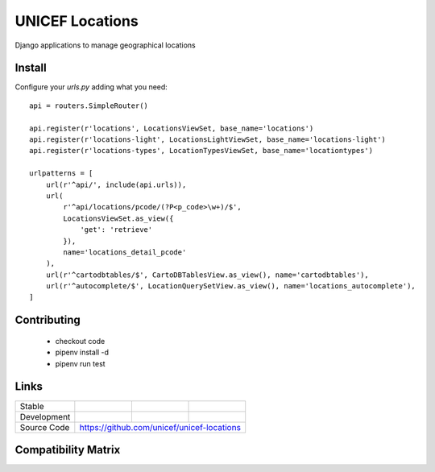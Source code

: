 UNICEF Locations
================

Django applications to manage geographical locations

Install
-------

Configure your `urls.py` adding what you need::


    api = routers.SimpleRouter()

    api.register(r'locations', LocationsViewSet, base_name='locations')
    api.register(r'locations-light', LocationsLightViewSet, base_name='locations-light')
    api.register(r'locations-types', LocationTypesViewSet, base_name='locationtypes')

    urlpatterns = [
        url(r'^api/', include(api.urls)),
        url(
            r'^api/locations/pcode/(?P<p_code>\w+)/$',
            LocationsViewSet.as_view({
                'get': 'retrieve'
            }),
            name='locations_detail_pcode'
        ),
        url(r'^cartodbtables/$', CartoDBTablesView.as_view(), name='cartodbtables'),
        url(r'^autocomplete/$', LocationQuerySetView.as_view(), name='locations_autocomplete'),
    ]


Contributing
------------

    - checkout code
    - pipenv install -d
    - pipenv run test

Links
-----

+--------------------+----------------+--------------+--------------------+
| Stable             |                | |master-cov| |                    |
+--------------------+----------------+--------------+--------------------+
| Development        |                | |dev-cov|    |                    |
+--------------------+----------------+--------------+--------------------+
| Source Code        |https://github.com/unicef/unicef-locations          |
+--------------------+----------------+-----------------------------------+


.. |master-cov| image:: https://circleci.com/gh/unicef/unicef-locations/tree/master.svg?style=svg
                    :target: https://circleci.com/gh/unicef/unicef-locations/tree/master


.. |dev-cov| image:: https://circleci.com/gh/unicef/unicef-locations/tree/develop.svg?style=svg
                    :target: https://circleci.com/gh/unicef/unicef-locations/tree/develop


Compatibility Matrix
--------------------

.. image:: https://travis-matrix-badges.herokuapp.com/repos/unicef/unicef-locations/branches/develop


